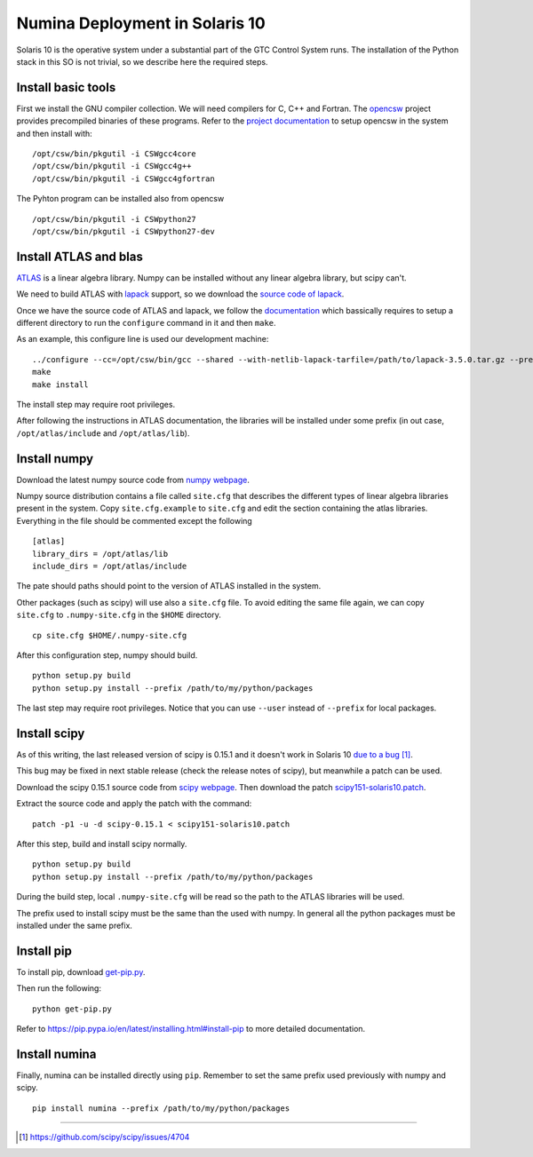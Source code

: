 
=================================
Numina Deployment in Solaris 10
=================================

Solaris 10 is the operative system under a substantial part
of the GTC Control System runs. The installation of the
Python stack in this SO is not trivial, so we describe here
the required steps.


Install basic tools
-------------------
First we install the GNU compiler collection. We will need
compilers for C, C++ and Fortran. The `opencsw`_ project
provides precompiled binaries of these programs.
Refer to the `project documentation <http://www.opencsw.org/manual/for-administrators/getting-started.html#getting-started>`_ to setup opencsw in the system and then install with:

::

  /opt/csw/bin/pkgutil -i CSWgcc4core
  /opt/csw/bin/pkgutil -i CSWgcc4g++
  /opt/csw/bin/pkgutil -i CSWgcc4gfortran

The Pyhton program can be installed also from opencsw

::

  /opt/csw/bin/pkgutil -i CSWpython27
  /opt/csw/bin/pkgutil -i CSWpython27-dev


Install ATLAS and blas
--------------------------
`ATLAS <http://math-atlas.sourceforge.net/>`_ is a linear algebra library.
Numpy can be installed without any linear algebra library, but scipy can't.

We need to build ATLAS with `lapack`_ support, so we download the `source
code of lapack <http://www.netlib.org/lapack/#_previous_release>`_.


Once we have the source code of ATLAS and lapack, we follow the
`documentation <http://math-atlas.sourceforge.net/atlas_install/>`_
which bassically requires to setup a different directory to run
the ``configure`` command in it and then ``make``.

As an example, this configure line is used our development machine:

::

  ../configure --cc=/opt/csw/bin/gcc --shared --with-netlib-lapack-tarfile=/path/to/lapack-3.5.0.tar.gz --prefix=/opt/atlas
  make
  make install

The install step may require root privileges.

After following the instructions in ATLAS documentation, the libraries will be
installed under some prefix (in out case, ``/opt/atlas/include`` and
``/opt/atlas/lib``).

Install numpy
--------------
Download the latest numpy source code from `numpy webpage <http://www.scipy.org/install.html#individual-binary-and-source-packages>`_.

Numpy source distribution contains a file called ``site.cfg``
that describes the different
types of linear algebra libraries present in the system.
Copy ``site.cfg.example`` to ``site.cfg`` and edit
the section containing the atlas libraries. Everything in the file should
be commented except the following

::

  [atlas]
  library_dirs = /opt/atlas/lib
  include_dirs = /opt/atlas/include

The pate should paths should point to the version of ATLAS installed in the
system.

Other packages (such as scipy) will use also a ``site.cfg`` file. To avoid
editing the same file again, we can copy ``site.cfg`` to ``.numpy-site.cfg`` in
the ``$HOME`` directory.

::

 cp site.cfg $HOME/.numpy-site.cfg

After this configuration step, numpy should build.

::

  python setup.py build
  python setup.py install --prefix /path/to/my/python/packages

The last step may require root privileges. Notice that you can use
``--user`` instead of ``--prefix`` for local packages.


Install scipy
--------------
As of this writing, the last released version of scipy is 0.15.1 and it
doesn't work in Solaris 10 `due to a bug <https://github.com/scipy/scipy/issues/4704>`_  [1]_.

This bug may be fixed in next stable release
(check the release notes of scipy), but meanwhile a patch can be used.

Download the scipy 0.15.1 source code from `scipy webpage <http://scipy.org/install.html#individual-binary-and-source-packages>`_.  Then download the patch `scipy151-solaris10.patch <https://guaix.fis.ucm.es/~spr/scipy151-solaris10.patch>`_.

Extract the source code and apply the patch with the command:

::

 patch -p1 -u -d scipy-0.15.1 < scipy151-solaris10.patch

After this step, build and install scipy normally.

::

  python setup.py build
  python setup.py install --prefix /path/to/my/python/packages

During the build step, local ``.numpy-site.cfg`` will be read so the
path to the ATLAS libraries will be used.

The prefix used to install scipy must be the same than the used with numpy.
In general all the python packages must be installed under the same prefix.


Install pip
------------

To install pip, download `get-pip.py
<https://bootstrap.pypa.io/get-pip.py>`_.

Then run the following:

::

 python get-pip.py

Refer to https://pip.pypa.io/en/latest/installing.html#install-pip
to more detailed documentation.

Install numina
---------------
Finally, numina can be installed directly using ``pip``. Remember to set
the same prefix used previously with numpy and scipy.

::

  pip install numina --prefix /path/to/my/python/packages


----

.. [1] https://github.com/scipy/scipy/issues/4704

.. _atlas:  http://math-atlas.sourceforge.net/
.. _lapack: http://www.netlib.org/lapack/
.. _opencsw: http://www.opencsw.org/
